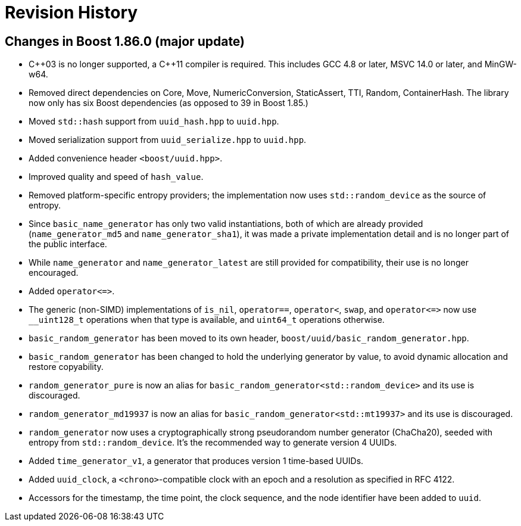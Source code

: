 [#changes]
= Revision History

:idprefix: changes_

== Changes in Boost 1.86.0 (**major update**)

* {cpp}03 is no longer supported, a {cpp}11 compiler is required.
  This includes GCC 4.8 or later, MSVC 14.0 or later, and MinGW-w64.
* Removed direct dependencies on Core, Move, NumericConversion, StaticAssert,
  TTI, Random, ContainerHash. The library now only has six Boost dependencies
  (as opposed to 39 in Boost 1.85.)
* Moved `std::hash` support from `uuid_hash.hpp` to `uuid.hpp`.
* Moved serialization support from `uuid_serialize.hpp` to `uuid.hpp`.
* Added convenience header `<boost/uuid.hpp>`.
* Improved quality and speed of `hash_value`.
* Removed platform-specific entropy providers; the implementation now
  uses `std::random_device` as the source of entropy.
* Since `basic_name_generator` has only two valid instantiations, both of
  which are already provided (`name_generator_md5` and `name_generator_sha1`),
  it was made a private implementation detail and is no longer part of the
  public interface.
* While `name_generator` and `name_generator_latest` are still provided for
  compatibility, their use is no longer encouraged.
* Added `operator\<\=>`.
* The generic (non-SIMD) implementations of `is_nil`, `operator==`,
  `operator<`, `swap`, and `operator\<\=>` now use `__uint128_t` operations
  when that type is available, and `uint64_t` operations otherwise.
* `basic_random_generator` has been moved to its own header,
  `boost/uuid/basic_random_generator.hpp`.
* `basic_random_generator` has been changed to hold the underlying generator
  by value, to avoid dynamic allocation and restore copyability.
* `random_generator_pure` is now an alias for
  `basic_random_generator<std::random_device>` and its use is discouraged.
* `random_generator_md19937` is now an alias for
  `basic_random_generator<std::mt19937>` and its use is discouraged.
* `random_generator` now uses a cryptographically strong pseudorandom number
  generator (ChaCha20), seeded with entropy from `std::random_device`. It's
  the recommended way to generate version 4 UUIDs.
* Added `time_generator_v1`, a generator that produces version 1 time-based
  UUIDs.
* Added `uuid_clock`, a `<chrono>`-compatible clock with an epoch and a
  resolution as specified in RFC 4122.
* Accessors for the timestamp, the time point, the clock sequence, and the
  node identifier have been added to `uuid`.

